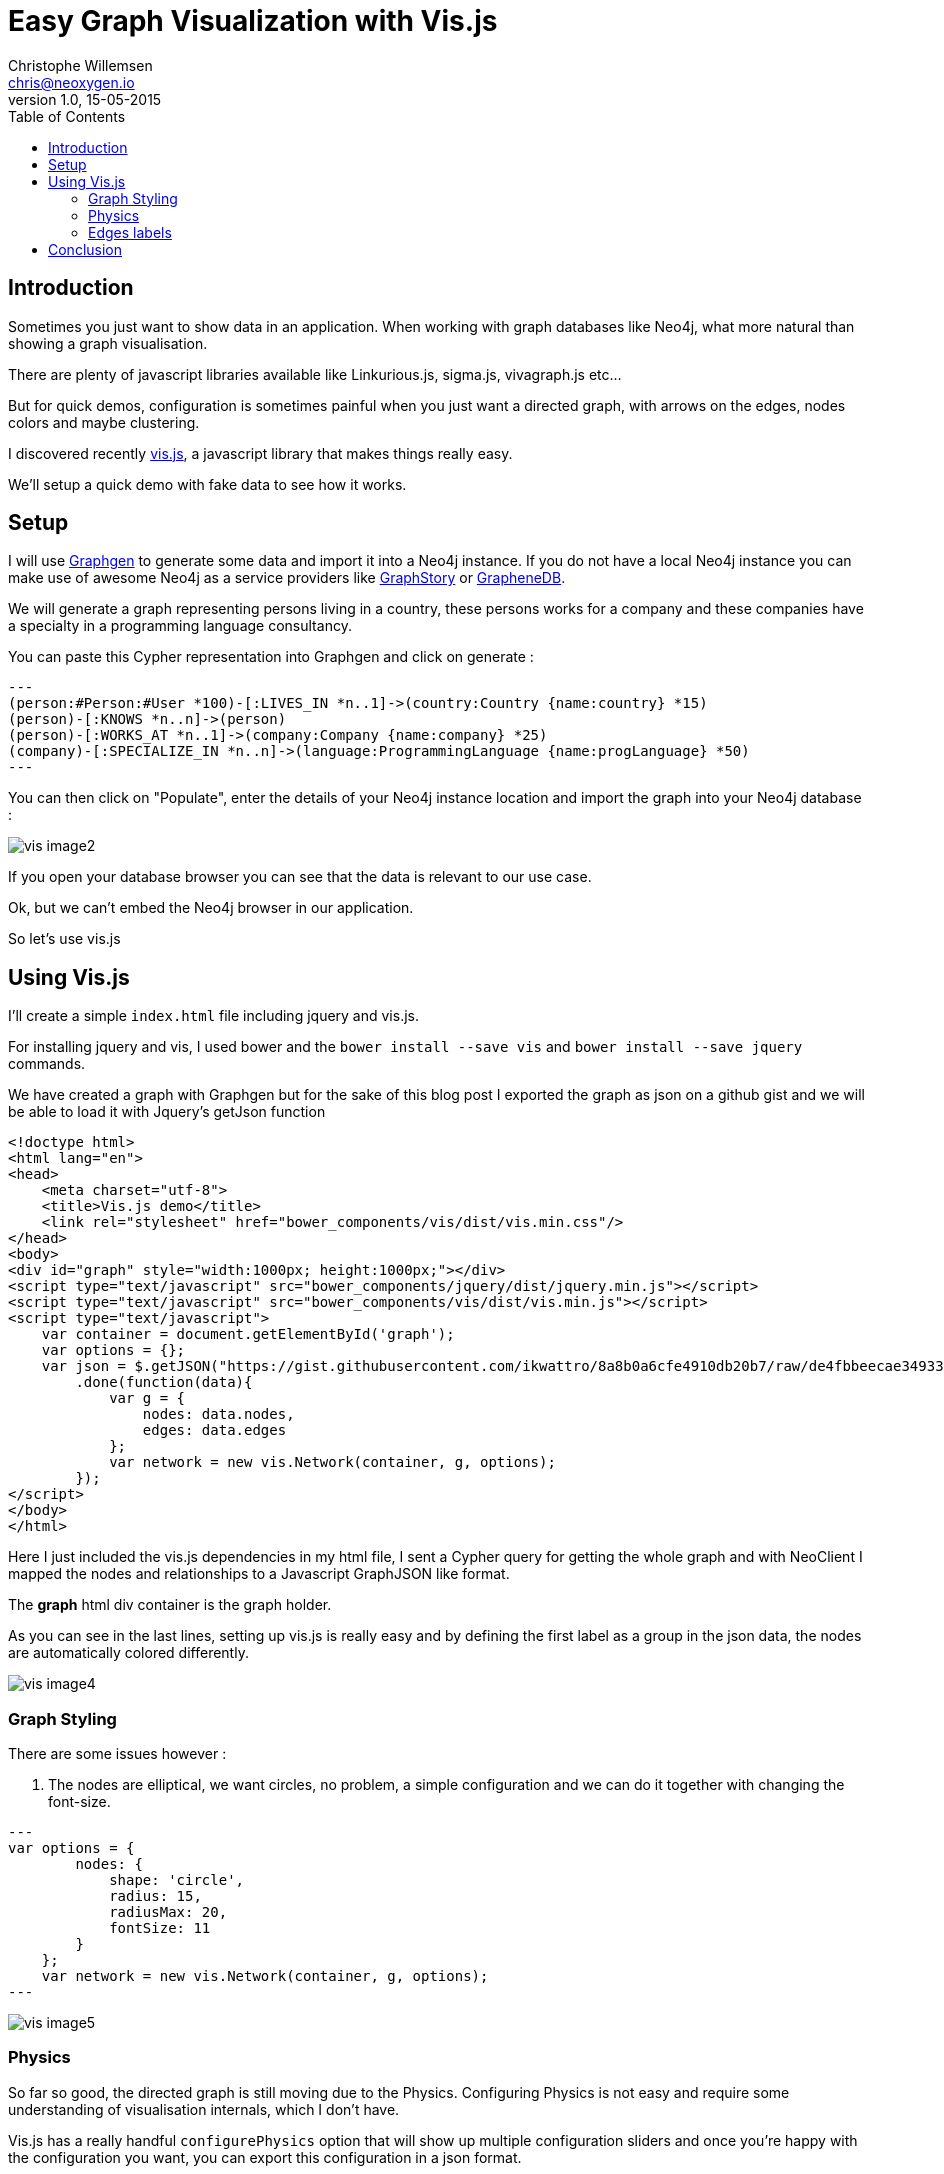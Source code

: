 = Easy Graph Visualization with Vis.js
Christophe Willemsen <chris@neoxygen.io>
v1.0, 15-05-2015
:toc:
:homepage: http://chris.neoxygen.io
:keywords: neo4j, cypher, database, graph, visualization, javascript

== Introduction

Sometimes you just want to show data in an application. When working with graph databases like Neo4j, what more
natural than showing a graph visualisation.

There are plenty of javascript libraries available like Linkurious.js, sigma.js, vivagraph.js etc...

But for quick demos, configuration is sometimes painful when you just want a directed graph, with arrows on the edges,
nodes colors and maybe clustering.

I discovered recently link:http://visjs.org/[vis.js], a javascript library that makes things really easy.

We'll setup a quick demo with fake data to see how it works.

== Setup

I will use link:http://graphgen.neoxygen.io[Graphgen] to generate some data and import it into a Neo4j instance. If you do not have a local Neo4j instance
you can make use of awesome Neo4j as a service providers like link:https://www.graphstory.com/[GraphStory] or link:http://www.graphenedb.com/[GrapheneDB].

We will generate a graph representing persons living in a country, these persons works for a company
and these companies have a specialty in a programming language consultancy.

You can paste this Cypher representation into Graphgen and click on generate :

[source,cypher]
---
(person:#Person:#User *100)-[:LIVES_IN *n..1]->(country:Country {name:country} *15)
(person)-[:KNOWS *n..n]->(person)
(person)-[:WORKS_AT *n..1]->(company:Company {name:company} *25)
(company)-[:SPECIALIZE_IN *n..n]->(language:ProgrammingLanguage {name:progLanguage} *50)
---

You can then click on "Populate", enter the details of your Neo4j instance location and import the graph into
 your Neo4j database :

image::../_images/vis/vis_image2.png[]

If you open your database browser you can see that the data is relevant to our use case.

Ok, but we can't embed the Neo4j browser in our application.

So let's use vis.js

== Using Vis.js

I'll create a simple `index.html` file including jquery and vis.js.

For installing jquery and vis, I used bower and the `bower install --save vis` and `bower install --save jquery` commands.

We have created a graph with Graphgen but for the sake of this blog post I exported the graph as json on
a github gist and we will be able to load it with Jquery's getJson function

[source,html]
<!doctype html>
<html lang="en">
<head>
    <meta charset="utf-8">
    <title>Vis.js demo</title>
    <link rel="stylesheet" href="bower_components/vis/dist/vis.min.css"/>
</head>
<body>
<div id="graph" style="width:1000px; height:1000px;"></div>
<script type="text/javascript" src="bower_components/jquery/dist/jquery.min.js"></script>
<script type="text/javascript" src="bower_components/vis/dist/vis.min.js"></script>
<script type="text/javascript">
    var container = document.getElementById('graph');
    var options = {};
    var json = $.getJSON("https://gist.githubusercontent.com/ikwattro/8a8b0a6cfe4910db20b7/raw/de4fbbeecae349338aea065bd96a25913ed78301/graph.json")
        .done(function(data){
            var g = {
                nodes: data.nodes,
                edges: data.edges
            };
            var network = new vis.Network(container, g, options);
        });
</script>
</body>
</html>

Here I just included the vis.js dependencies in my html file, I sent a Cypher query for getting the whole graph and
with NeoClient I mapped the nodes and relationships to a Javascript GraphJSON like format.

The *graph* html div container is the graph holder.

As you can see in the last lines, setting up vis.js is really easy and by defining the first label as a group in
the json data, the nodes are automatically colored differently.

image::../_images/vis/vis_image4.png[]


=== Graph Styling

There are some issues however :

1. The nodes are elliptical, we want circles, no problem, a simple configuration and we can do it together with changing
the font-size.

[source,javascript]
---
var options = {
        nodes: {
            shape: 'circle',
            radius: 15,
            radiusMax: 20,
            fontSize: 11
        }
    };
    var network = new vis.Network(container, g, options);
---

image::../_images/vis/vis_image5.png[]

=== Physics

So far so good, the directed graph is still moving due to the Physics. Configuring Physics is not easy and require some
understanding of visualisation internals, which I don't have.

Vis.js has a really handful `configurePhysics` option that will show up multiple configuration sliders and once
you're happy with the configuration you want, you can export this configuration in a json format.

Let's activate this configuration option :

[source,javascript]
---
var options = {
        configurePhysics: true,
        nodes: {
            shape: 'circle',
            radius: 15,
            radiusMax: 20,
            fontSize: 11
        }
    };
---


image::../_images/vis/vis_image7.png[]


Once done, you can just copy the physics json configuration that appeared in the browser and paste it in your configuration options :

[source,cypher]
---
var options = {
        physics: {barnesHut: {gravitationalConstant: -15150, centralGravity: 3.45, springLength: 261, damping: 0.3}},
        nodes: {
            shape: 'circle',
            radius: 15,
            radiusMax: 20,
            fontSize: 11
        }
    };
---


=== Edges labels


Did you ever see what you need to code in a library like D3.js in order to have arrows on the edges and the edges
labels aligned on the edges ? A lot of code... :(

In Vis.js, it can not be more easier :

[source,javascript]
---
var options = {
        //...
        edges: {
            style: 'arrow',
            labelAlignment: 'line-above'
        }
    };
---

And that's it !

image::../_images/vis/vis_image8.png[]



== Conclusion

Vis.js is a simple but powerful graph visualisation library, I feel like it is made for backend developers :)

I invite you to discover more about it, view the awesome demos and use cases and why not integrate it in your next project.

Have a nice weekend !
